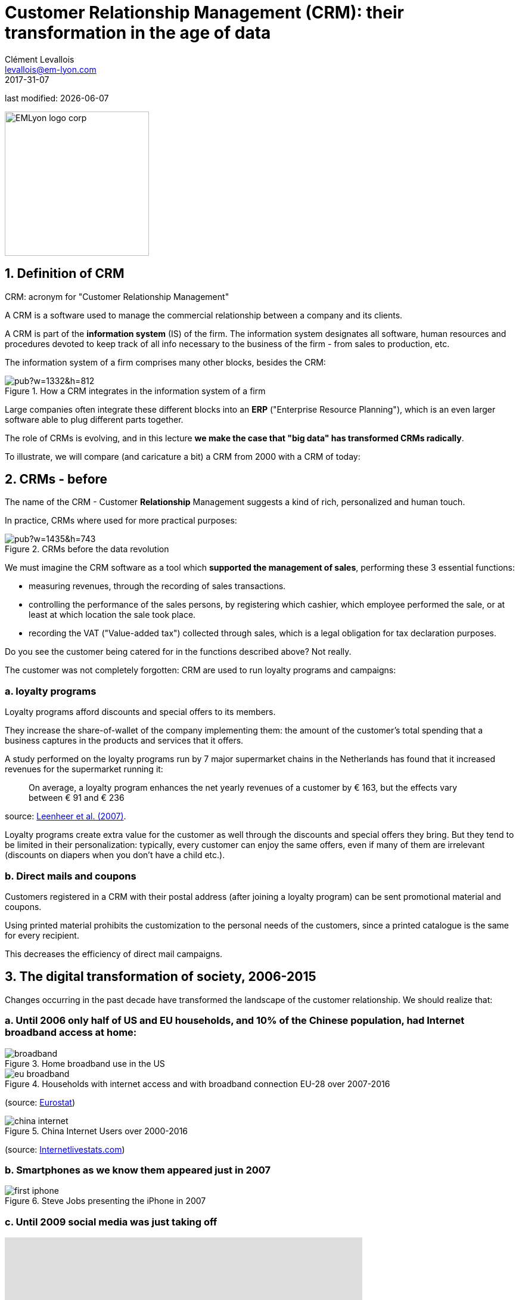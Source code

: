 = Customer Relationship Management (CRM): their transformation in the age of data
Clément Levallois <levallois@em-lyon.com>
2017-31-07

last modified: {docdate}

:icons!:
:iconsfont:   font-awesome
:revnumber: 1.0
:example-caption!:
:imagesdir: images


:title-logo-image: EMLyon_logo_corp.png[width="242" align="center"]

image::EMLyon_logo_corp.png[width="242" align="center"]

//ST: 'Escape' or 'o' to see all sides, F11 for full screen, 's' for speaker notes


== 1. Definition of CRM
((CRM)): acronym for "Customer Relationship Management"

A CRM is a software used to manage the commercial relationship between a company and its clients.

//+
A CRM is part of the *((information system))* (IS) of the firm. The information system designates all software, human resources and procedures devoted to keep track of all info necessary to the business of the firm - from sales to production, etc.

//+
The information system of a firm comprises many other blocks, besides the CRM:

image::https://docs.google.com/drawings/d/e/2PACX-1vSwXA8PfJ2jI-gGhL98BXNJPvUfZgP0MSAb3HQNvHnx97QPj8mIpxZd-jPzLcpuY3TvRrJPtgSgUC83/pub?w=1332&h=812[align="center",title="How a CRM integrates in the information system of a firm"]

//+
Large companies often integrate these different blocks into an *((ERP))* ("Enterprise Resource Planning"), which is an even larger software able to plug different parts together.

//+
The role of CRMs is evolving, and in this lecture *we make the case that "big data" has transformed CRMs radically*.

To illustrate, we will compare (and caricature a bit) a CRM from 2000 with a CRM of today:

== 2. CRMs - before
The name of the CRM - Customer *Relationship* Management suggests a kind of rich, personalized and human touch.

In practice, CRMs where used for more practical purposes:

image::https://docs.google.com/drawings/d/e/2PACX-1vRaCTsz2L-GHPH0Z-KipF2DB7NXvj4oHhyPWPFp1SD9MQZmatyZ0DR7JFrleaHAVFxJgg3eeYdhDjD5/pub?w=1435&h=743[align="center", title="CRMs before the data revolution"]

//+
We must imagine the CRM software as a tool which *supported the management of sales*, performing these 3 essential functions:

//+
- measuring revenues, through the recording of sales transactions.
- controlling the performance of the sales persons, by registering which cashier, which employee performed the sale, or at least at which location the sale took place.
- recording the VAT ("Value-added tax") collected through sales, which is a legal obligation for tax declaration purposes.

//+
Do you see the customer being catered for in the functions described above? Not really.

//+
The customer was not completely forgotten: CRM are used to run ((loyalty programs)) and campaigns:

=== a. loyalty programs
Loyalty programs afford discounts and special offers to its members.

They increase the share-of-wallet of the company implementing them: the amount of the customer's total spending that a business captures in the products and services that it offers.

//+
A study performed on the loyalty programs run by 7 major supermarket chains in the Netherlands has found that it increased revenues for the supermarket running it:

//+
[quote]
On average, a loyalty program enhances the net yearly revenues of a customer by € 163, but the effects vary between € 91 and € 236

source: http://www.sciencedirect.com/science/article/pii/S016781160600084X[Leenheer et al. (2007)].

//+
Loyalty programs create extra value for the customer as well through the discounts and special offers they bring. But they tend to be limited in their personalization: typically, every customer can enjoy the same offers, even if many of them are irrelevant (discounts on diapers when you don't have a child etc.).

=== b. Direct mails and coupons
Customers registered in a CRM with their postal address (after joining a loyalty program) can be sent promotional material and coupons.

Using printed material prohibits the customization to the personal needs of the customers, since a printed catalogue is the same for every recipient.

This decreases the efficiency of direct mail campaigns.

== 3. The ((digital transformation)) of society, 2006-2015
Changes occurring in the past decade have transformed the landscape of the customer relationship.
We should realize that:

=== a. Until 2006 only half of US and EU households, and 10% of the Chinese population, had ((Internet)) broadband access at home:

image::broadband.png[align="center", title="Home broadband use in the US"]

image::eu-broadband.png[align="center", title="Households with internet access and with broadband connection EU-28 over 2007-2016"]

(source: http://ec.europa.eu/eurostat/statistics-explained/index.php/E-commerce_statistics_for_individuals[Eurostat])

image::china-internet.png[align="center", title="China Internet Users over 2000-2016"]

(source: http://www.internetlivestats.com/internet-users/china/[Internetlivestats.com])


=== b. Smartphones as we know them appeared just in 2007
image::first-iphone.jpg[align="center", title="Steve Jobs presenting the iPhone in 2007"]

(((smartphones)))

=== c. Until 2009 ((social media)) was just taking off

ifndef::backend-pdf[]
++++
<iframe width="600" height="371" seamless frameborder="0" scrolling="no" src="https://docs.google.com/spreadsheets/d/e/2PACX-1vR4Kh6Sf0XDOZf1-FU4VznSydrxIRm3NRJfJHIq4KYKGV2_TAtbqoI634NSu9SR0LYk3UihYLvrlHhs/pubchart?oid=412747728&amp;format=interactive"></iframe>
++++
endif::[]

ifdef::backend-pdf[]
image::growth-sm.png[align="center", title="Growth of social media usage, 2004-2017"]
endif::[]

=== d. Online retail is growing at a steady pace
(((online retail)))
Together, Alibaba and Amazon have tripled customers in 5 years, nearing 900 million customers in 2017:

image::alibaba-users.png[align="center",title="Active consumers on Alibaba, 2012-2017"]

image::amazon-users.png[align="center",title="Active consumers on Amazon, 2012-2016"]

=== e. The technology for ad campaigns has transformed
Three key aspects for ad buying and selling:

//+
- It became ((programmatic)): ad space and ad inventories are bought and sold through automated market places (through https://digiday.com/media/wtf-supply-side-platform/[SSP], http://adage.com/lookbook/article/dsp/demand-side-platforms-work/299456/[DSP] and http://adage.com/lookbook/article/ad-exchange/needed-ad-exchanges-work/298394/[Ad exchanges]).
//+
- Ads are displayed across many channels (with https://en.wikipedia.org/wiki/Site_retargeting[retargeting])
//+
- Ads are personalized. It started with Search Engine Advertising showing ads matching search queries. Then cookies tracking your web browsing history appeared, sending this personal information to ad agencies which in turn can serve ads tuned to your browsing behavior. After this, "browser finger printing" is a technique which enables a given ad agency tracking web visitors, not based on info recorded in cookies, but leveraging the fact that each web browser is slightly different - like a finger print (see the tool by https://panopticlick.eff.org/[the Electronic Frontier Foundation] or https://privacy.net/analyzer/[this other privacy analyzer] to have a demonstration on your own browser). The list of tracking techniques is endless, see for example the technique used by Facebook https://www.theguardian.com/technology/2017/jul/03/facebook-track-browsing-history-california-lawsuit[to track your browsing behavior outside of Facebook].


== 4. Consequence of this digital transformation: the customer relationship and CRMs have evolved
=== a. CRMs must handle multiple channels (distribution and communication)
Distribution and communication channels have multiplied and fragmented, and each have their different rules for content generation, data streams and communication modes.

//+
Distribution channels:

- retail stores (as usual)
- ecommerce websites (since 2000s) and mobile apps (since 2010s)
//+
- third party platforms (such as Amazon and Alibaba, taking off since 2010s)
- resellers becoming primary sellers (eg, http://leboncoin.fr[leboncoin.fr] or http://marktplaats.nl[marktplaats.nl] selling cars, housing and jobs) - since 2010s.

//+
Multiplication of distribution channels

-> it becomes increasingly hard to record customers actions (is this customer in my shop the same that clicked on this web page 2 minutes ago?): "click and collect" for example, one example of the broader trend called " https://www.seo.com/blog/phygital-marketing-where-the-physical-and-digital-worlds-converge/[phygital marketing] ".

//+
Note how traditional CRMs are unequipped to command and control this variety of distribution channels.

//+
Communication channels:

From brick and mortar + call centers + sms + emails to ...

-> Live chat in websites + Facebook + Twitter + Instagram

=== b. CRMs must handle complex communication patterns, not just "push campaigns"
Communication used to be mainly "outbound" (company pushing campaigns to customers) and occasionally inbound (customers calling or emailing back).

Three evolutions:

//+
- customers expect their point of view to be heard, without being prompted for it.
- cross customer conversation has spread (without the intervention of companies and brands)
- The high cost of pushing content through ads incentivizes firms to develop inbound communication - this is https://www.hubspot.com/inbound-marketing["inbound marketing"].

=== c. CRMs must accomodate multiple, fragmented touchpoints

- TV, radio, outdoor advertising, in store and outdoor displays: it continues
- mobile phones:  (http://fortune.com/2017/06/22/apple-app-store-removals/[operating systems with constantly evolving techs and rules of play - 1])
- desktops, tablets, social TVs, home assistants, but also... watches? cars? homes?

=== d. CRMs must handle personalized content

- The expectations of customers have elevated: if your company has a Facebook page, it should not just display a catalogue. It should engage (converse) with customers.
- Same with all steps of the customer journey: a CRM should adapt the product (or service) to the profile of the customer.

//+
Several remarks on personalization:

//+
i. "((personalization))" is the extreme end: one different view for each different customer or prospect.

*((Micro-segmentation))* is the step just before: identifying very precise, tiny segments in the population of customers and prospects.

//+
ii. "personalization" has been blamed for reinforcing "bubbles" or "tribes" views of the world (http://pubsonline.informs.org/doi/pdf/10.1287/mnsc.2013.1808[paying version] of the paper, free version https://www.researchgate.net/profile/Kartik_Hosanagar/publication/228233814_Will_the_Global_Village_Fracture_Into_Tribes_Recommender_Systems_and_Their_Effects_on_Consumer_Fragmentation/links/0046352960e0b2e12c000000/Will-the-Global-Village-Fracture-Into-Tribes-Recommender-Systems-and-Their-Effects-on-Consumer-Fragmentation.pdf[here]).

//+
Content personalization is also blamed for favoring political polarization via an "echo chamber effect": social media tend to show me content I already agree with (paying version of the paper http://www.sciencedirect.com/science/article/pii/S0740624X16300375[here], free version https://www.academia.edu/24798528/Political_Polarization_on_Twitter_Implications_for_the_Use_of_Social_Media_in_Digital_Governments?auto=download[here]).

//+
iii. Personalizing the customer relationship, even when effective, is not inherently a good thing. It has been shown that the http://www.coca-colacompany.com/stories/summer-of-sharing-share-a-coke-campaign-rolls-out-in-the-us[Coca-Cola =ShareaCoke campaign] is effective at making more children choose a soda with a label to their name, over a healthy drink (http://onlinelibrary.wiley.com/doi/10.1111/ijpo.12193/abstract[paying version of the ShareaCoke study here], free version not available).

//+
iv. Personalization through smart CRMs? Companies rated with the best customer service do personalization differently: with *humans*.

//+
See how Zappos offers a great service to their customers:

video::vApoQPISmvs[youtube]

(another (https://www.youtube.com/watch?v=IwE1zb9fiVs[impactful talk by the CEO of Zappos] here).

//+
or see (in French) how https://medium.com/@djo/obsession-service-client-captain-train-cb0b91467fd9[Trainline makes its customers happy].


== 5. Todays's CRMs must be data-driven
Explaining the expression "data-driven CRMs":

-> CRMs must turn from a system "supporting the firm's administration needs" to a a system tuned to "plug, host, analyze and push actions from multiple data sources".
//+
To get such a CRM to run in an organization, the right resources must be gathered:

//+
a. Adequate software:

- the CRM itself - recent enough that it can plug and play with a DMP and a large variety of data sources.
- a Data Management Platform (*DMP*) as well. The DMP is the software specializing in receiving data streams from a variety of sources and in a variety of formats, and reconciling them.
//+
- a Data Lake to store and query data.
- software bricks for additional analysis, as needed. For example, Dataiku's https://www.dataiku.com/learn/[DSS platform].

//+
[start  = 2]
b. Adequate human resources:

- product managers with a tech culture (you), able to design and deploy a marketing strategy in a data intensive environment.
- data scientists who will implement the strategy.
- IT engineers to run the software.

//+
[start  = 3]
c. Adequate ((organizational culture)):

- This is probably the hardest part: making the top management, and the rest of the organization pay attention and believe in the possibilities afforded by these new way to manage customer relationships.
- The organization needs to invest and devote enough operational resources to stop doing "business as usual" and develop a data-driven CRM.


== The end
//+

Find references for this lesson, and other lessons, https://seinecle.github.io/mk99/[here].

image:round_portrait_mini_150.png[align="center", role="right"]
This course is made by Clement Levallois.

Discover my other courses in data / tech for business: https://www.clementlevallois.net

Or get in touch via Twitter: https://www.twitter.com/seinecle[@seinecle]
